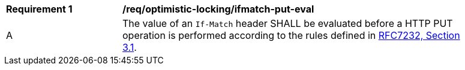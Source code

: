 [[req_optimistic-locking_ifmatch-put-eval]]
[width="90%",cols="2,6a"]
|===
^|*Requirement {counter:req-id}* |*/req/optimistic-locking/ifmatch-put-eval*
^|A |The value of an `If-Match` header SHALL be evaluated before a HTTP PUT operation is performed according to the rules defined in https://tools.ietf.org/html/rfc7232#section-3.1[RFC7232, Section 3.1].
|===
